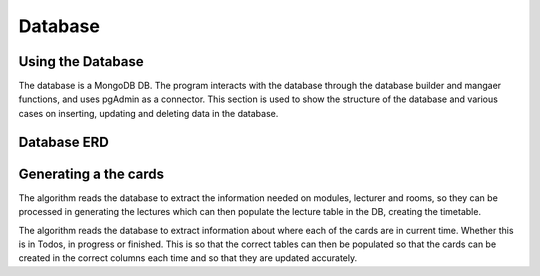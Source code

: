 Database
=====
.. _database

Using the Database
~~~~~~~~~~~~~~~~~~
The database is a MongoDB DB. The program interacts with the database through the database builder and mangaer functions, and uses pgAdmin as a connector.
This section is used to show the structure of the database and various cases on inserting, updating and deleting data in the database.


Database ERD
~~~~~~~~~~~~~

.. image:: ERD.png

Generating a the cards
~~~~~~~~~~~~~~~~~~~~~~
The algorithm reads the database to extract the information needed on modules, lecturer and rooms, so they can be processed in generating the lectures which can then populate the lecture table in the DB, creating the timetable.

The algorithm reads the database to extract information about where each of the cards are in current time. Whether this is in Todos, in progress or finished. This is so that the correct tables can then be populated so that the cards can be created in the correct columns each time and so that they are updated accurately.
